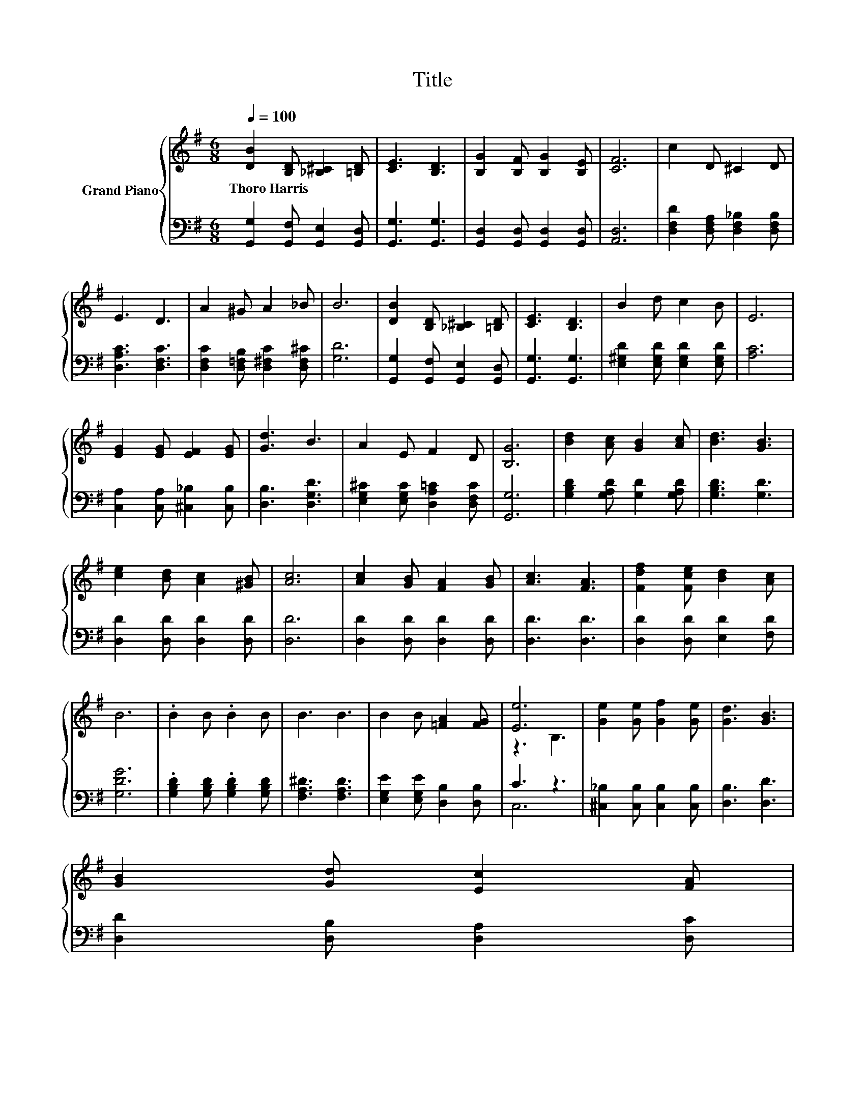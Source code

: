X:1
T:Title
%%score { ( 1 3 ) | ( 2 4 ) }
L:1/8
Q:1/4=100
M:6/8
K:G
V:1 treble nm="Grand Piano"
V:3 treble 
V:2 bass 
V:4 bass 
V:1
 [DB]2 [B,D] [_B,^C]2 [=B,D] | [CE]3 [B,D]3 | [B,G]2 [B,F] [B,G]2 [B,E] | [CF]6 | c2 D ^C2 D | %5
w: Thoro~Harris * * *|||||
 E3 D3 | A2 ^G A2 _B | B6 | [DB]2 [B,D] [_B,^C]2 [=B,D] | [CE]3 [B,D]3 | B2 d c2 B | E6 | %12
w: |||||||
 [EG]2 [EG] [EF]2 [EG] | [Gd]3 B3 | A2 E F2 D | [B,G]6 | [Bd]2 [Ac] [GB]2 [Ac] | [Bd]3 [GB]3 | %18
w: ||||||
 [ce]2 [Bd] [Ac]2 [^GB] | [Ac]6 | [Ac]2 [GB] [FA]2 [GB] | [Ac]3 [FA]3 | [Fdf]2 [Fce] [Bd]2 [Ac] | %23
w: |||||
 B6 | .B2 B .B2 B | B3 B3 | B2 B [=FA]2 [FG] | [Ee]6 | [Ge]2 [Ge] [Gf]2 [Ge] | [Gd]3 [GB]3 | %30
w: |||||||
 [GB]2 [Gd] [Ec]2 [FA][Q:1/4=98][Q:1/4=97][Q:1/4=95][Q:1/4=94][Q:1/4=92][Q:1/4=91][Q:1/4=89][Q:1/4=88][Q:1/4=86][Q:1/4=84][Q:1/4=83][Q:1/4=81][Q:1/4=80][Q:1/4=78][Q:1/4=77] | %31
w: |
 [B,DG]6 |] %32
w: |
V:2
 [G,,G,]2 [G,,F,] [G,,E,]2 [G,,D,] | [G,,G,]3 [G,,G,]3 | [G,,D,]2 [G,,D,] [G,,D,]2 [G,,D,] | %3
 [A,,D,]6 | [D,F,D]2 [D,F,A,] [D,F,_B,]2 [D,F,B,] | [D,A,C]3 [D,F,C]3 | %6
 [D,F,C]2 [D,=F,B,] [D,^F,C]2 [D,F,^C] | [G,D]6 | [G,,G,]2 [G,,F,] [G,,E,]2 [G,,D,] | %9
 [G,,G,]3 [G,,G,]3 | [E,^G,D]2 [E,G,D] [E,G,D]2 [E,G,D] | [A,C]6 | %12
 [C,A,]2 [C,A,] [^C,_B,]2 [C,B,] | [D,B,]3 [D,G,D]3 | [E,G,^C]2 [E,G,C] [D,A,=C]2 [D,F,C] | %15
 [G,,G,]6 | [G,B,D]2 [G,A,D] [G,D]2 [G,A,D] | [G,B,D]3 [G,D]3 | [D,D]2 [D,D] [D,D]2 [D,D] | %19
 [D,D]6 | [D,D]2 [D,D] [D,D]2 [D,D] | [D,D]3 [D,D]3 | [D,D]2 [D,D] [E,D]2 [F,D] | [G,DG]6 | %24
 .[G,B,D]2 [G,B,D] .[G,B,D]2 [G,B,D] | [F,A,^D]3 [F,A,D]3 | [E,G,E]2 [E,G,E] [D,B,]2 [D,B,] | %27
 C3 z3 | [^C,_B,]2 [C,B,] [C,B,]2 [C,B,] | [D,B,]3 [D,D]3 | [D,D]2 [D,B,] [D,A,]2 [D,C] | %31
 [G,,G,]6 |] %32
V:3
 x6 | x6 | x6 | x6 | x6 | x6 | x6 | x6 | x6 | x6 | x6 | x6 | x6 | x6 | x6 | x6 | x6 | x6 | x6 | %19
 x6 | x6 | x6 | x6 | x6 | x6 | x6 | x6 | z3 B,3 | x6 | x6 | x6 | x6 |] %32
V:4
 x6 | x6 | x6 | x6 | x6 | x6 | x6 | x6 | x6 | x6 | x6 | x6 | x6 | x6 | x6 | x6 | x6 | x6 | x6 | %19
 x6 | x6 | x6 | x6 | x6 | x6 | x6 | x6 | C,6 | x6 | x6 | x6 | x6 |] %32

